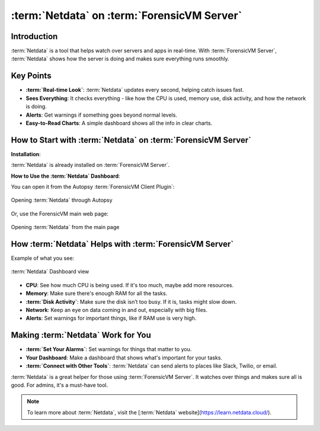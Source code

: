 :term:`Netdata` on :term:`ForensicVM Server`
============================

Introduction
------------

:term:`Netdata` is a tool that helps watch over servers and apps in real-time. With :term:`ForensicVM Server`, :term:`Netdata` shows how the server is doing and makes sure everything runs smoothly.

Key Points
----------

- **:term:`Real-time Look`**: :term:`Netdata` updates every second, helping catch issues fast.

- **Sees Everything**: It checks everything - like how the CPU is used, memory use, disk activity, and how the network is doing.

- **Alerts**: Get warnings if something goes beyond normal levels.

- **Easy-to-Read Charts**: A simple dashboard shows all the info in clear charts.

How to Start with :term:`Netdata` on :term:`ForensicVM Server`
----------------------------------------------

**Installation**:

:term:`Netdata` is already installed on :term:`ForensicVM Server`.

**How to Use the :term:`Netdata` Dashboard**:

You can open it from the Autopsy :term:`ForensicVM Client Plugin`:

.. raw:: latex

   \FloatBarrier

.. figure:: img/netdata_0001.jpg
   :alt: Opening :term:`Netdata` through Autopsy
   :align: center
   :width: 500

   Opening :term:`Netdata` through Autopsy

.. raw:: latex

   \FloatBarrier

Or, use the ForensicVM main web page:

.. raw:: latex

   \FloatBarrier

.. figure:: img/netdata_0002.jpg
   :alt: Opening :term:`Netdata` from the main page
   :align: center
   :width: 500

   Opening :term:`Netdata` from the main page

.. raw:: latex

   \FloatBarrier

How :term:`Netdata` Helps with :term:`ForensicVM Server`
----------------------------------------

Example of what you see:

.. raw:: latex

   \FloatBarrier

.. figure:: img/netdata_0003.jpg
   :alt: :term:`Netdata` Dashboard view
   :align: center
   :width: 500

   :term:`Netdata` Dashboard view

.. raw:: latex

   \FloatBarrier

- **CPU**: See how much CPU is being used. If it's too much, maybe add more resources.

- **Memory**: Make sure there's enough RAM for all the tasks.

- **:term:`Disk Activity`**: Make sure the disk isn’t too busy. If it is, tasks might slow down.

- **Network**: Keep an eye on data coming in and out, especially with big files.

- **Alerts**: Set warnings for important things, like if RAM use is very high.

Making :term:`Netdata` Work for You
---------------------------

- **:term:`Set Your Alarms`**: Set warnings for things that matter to you.

- **Your Dashboard**: Make a dashboard that shows what's important for your tasks.

- **:term:`Connect with Other Tools`**: :term:`Netdata` can send alerts to places like Slack, Twilio, or email.


:term:`Netdata` is a great helper for those using :term:`ForensicVM Server`. It watches over things and makes sure all is good. For admins, it's a must-have tool.

.. note::

   To learn more about :term:`Netdata`, visit the [:term:`Netdata` website](https://learn.netdata.cloud/).
